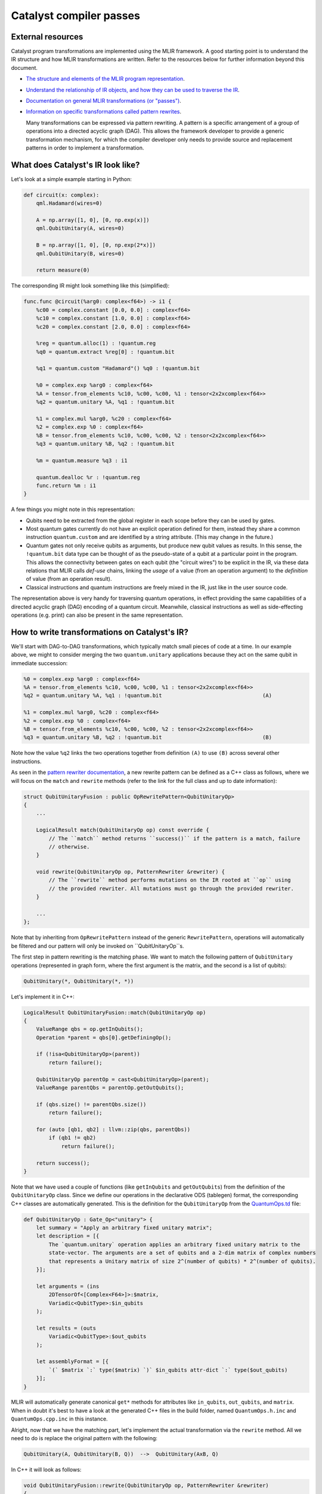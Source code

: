 Catalyst compiler passes
########################

External resources
==================

Catalyst program transformations are implemented using the MLIR framework. A good starting point
is to understand the IR structure and how MLIR transformations are written. Refer to the resources
below for further information beyond this document.

- `The structure and elements of the MLIR program representation <https://mlir.llvm.org/docs/LangRef/>`_.

- `Understand the relationship of IR objects, and how they can be used to traverse the IR <https://mlir.llvm.org/docs/Tutorials/UnderstandingTheIRStructure/>`_.

- `Documentation on general MLIR transformations (or "passes") <https://mlir.llvm.org/docs/PassManagement/>`_.

- `Information on specific transformations called pattern rewrites <https://mlir.llvm.org/docs/PatternRewriter/>`_.

  Many transformations can be expressed via pattern rewriting. A pattern is a specific arrangement
  of a group of operations into a directed acyclic graph (DAG). This allows the framework
  developer to provide a generic transformation mechanism, for which the compiler developer only
  needs to provide source and replacement patterns in order to implement a transformation.


What does Catalyst's IR look like?
==================================

Let's look at a simple example starting in Python:

.. code-block:: python

    def circuit(x: complex):
        qml.Hadamard(wires=0)

        A = np.array([1, 0], [0, np.exp(x)])
        qml.QubitUnitary(A, wires=0)

        B = np.array([1, 0], [0, np.exp(2*x)])
        qml.QubitUnitary(B, wires=0)

        return measure(0)

The corresponding IR might look something like this (simplified):

.. code-block:: llvm

    func.func @circuit(%arg0: complex<f64>) -> i1 {
        %c00 = complex.constant [0.0, 0.0] : complex<f64>
        %c10 = complex.constant [1.0, 0.0] : complex<f64>
        %c20 = complex.constant [2.0, 0.0] : complex<f64>

        %reg = quantum.alloc(1) : !quantum.reg
        %q0 = quantum.extract %reg[0] : !quantum.bit

        %q1 = quantum.custom "Hadamard"() %q0 : !quantum.bit

        %0 = complex.exp %arg0 : complex<f64>
        %A = tensor.from_elements %c10, %c00, %c00, %1 : tensor<2x2xcomplex<f64>>
        %q2 = quantum.unitary %A, %q1 : !quantum.bit

        %1 = complex.mul %arg0, %c20 : complex<f64>
        %2 = complex.exp %0 : complex<f64>
        %B = tensor.from_elements %c10, %c00, %c00, %2 : tensor<2x2xcomplex<f64>>
        %q3 = quantum.unitary %B, %q2 : !quantum.bit

        %m = quantum.measure %q3 : i1

        quantum.dealloc %r : !quantum.reg
        func.return %m : i1
    }

A few things you might note in this representation:

- Qubits need to be extracted from the global register in each scope before they can be used by
  gates.

- Most quantum gates currently do not have an explicit operation defined for them, instead they
  share a common instruction ``quantum.custom`` and are identified by a string attribute.
  (This may change in the future.)

- Quantum gates not only receive qubits as arguments, but produce new qubit values as results. In
  this sense, the ``!quantum.bit`` data type can be thought of as the pseudo-state of a qubit at a
  particular point in the program.
  This allows the connectivity between gates on each qubit (the "circuit wires") to be explicit in
  the IR, via these data relations that MLIR calls *def-use* chains, linking the *usage* of a value
  (from an operation argument) to the *definition* of value (from an operation result).

- Classical instructions and quantum instructions are freely mixed in the IR, just like in the user
  source code.

The representation above is very handy for traversing quantum operations, in effect providing the
same capabilities of a directed acyclic graph (DAG) encoding of a quantum circuit. Meanwhile,
classical instructions as well as side-effecting operations (e.g. print) can also be present in the
same representation.


How to write transformations on Catalyst's IR?
==============================================

We'll start with DAG-to-DAG transformations, which typically match small pieces of code at a time.
In our example above, we might to consider merging the two ``quantum.unitary`` applications because
they act on the same qubit in immediate succession:

.. code-block:: llvm

    %0 = complex.exp %arg0 : complex<f64>
    %A = tensor.from_elements %c10, %c00, %c00, %1 : tensor<2x2xcomplex<f64>>
    %q2 = quantum.unitary %A, %q1 : !quantum.bit                                (A)

    %1 = complex.mul %arg0, %c20 : complex<f64>
    %2 = complex.exp %0 : complex<f64>
    %B = tensor.from_elements %c10, %c00, %c00, %2 : tensor<2x2xcomplex<f64>>
    %q3 = quantum.unitary %B, %q2 : !quantum.bit                                (B)

Note how the value ``%q2`` links the two operations together from definition ``(A)`` to use ``(B)``
across several other instructions.

As seen in the `pattern rewriter documentation <https://mlir.llvm.org/docs/PatternRewriter/#defining-patterns>`_,
a new rewrite pattern can be defined as a C++ class as follows, where we will focus on the ``match``
and ``rewrite`` methods (refer to the link for the full class and up to date information):

.. code-block:: cpp

    struct QubitUnitaryFusion : public OpRewritePattern<QubitUnitaryOp>
    {
        ...

        LogicalResult match(QubitUnitaryOp op) const override {
            // The ``match`` method returns ``success()`` if the pattern is a match, failure
            // otherwise.
        }

        void rewrite(QubitUnitaryOp op, PatternRewriter &rewriter) {
            // The ``rewrite`` method performs mutations on the IR rooted at ``op`` using
            // the provided rewriter. All mutations must go through the provided rewriter.
        }

        ...
    };

Note that by inheriting from ``OpRewritePattern`` instead of the generic ``RewritePattern``,
operations will automatically be filtered and our pattern will only be invoked on
``QubitUnitaryOp``s.

The first step in pattern rewriting is the matching phase. We want to match the following pattern of
``QubitUnitary`` operations (represented in graph form, where the first argument is the matrix, and
the second is a list of qubits):

.. code-block::

    QubitUnitary(*, QubitUnitary(*, *))

Let's implement it in C++:

.. code-block:: cpp

    LogicalResult QubitUnitaryFusion::match(QubitUnitaryOp op)
    {
        ValueRange qbs = op.getInQubits();
        Operation *parent = qbs[0].getDefiningOp();

        if (!isa<QubitUnitaryOp>(parent))
            return failure();

        QubitUnitaryOp parentOp = cast<QubitUnitaryOp>(parent);
        ValueRange parentQbs = parentOp.getOutQubits();

        if (qbs.size() != parentQbs.size())
            return failure();

        for (auto [qb1, qb2] : llvm::zip(qbs, parentQbs))
            if (qb1 != qb2)
                return failure();

        return success();
    }

Note that we have used a couple of functions (like ``getInQubits`` and ``getOutQubits``) from the
definition of the ``QubitUnitaryOp`` class. Since we define our operations in the declarative ODS
(tablegen) format, the corresponding C++ classes are automatically generated. This is the definition
for the ``QubitUnitaryOp`` from the `QuantumOps.td <https://github.com/PennyLaneAI/catalyst/blob/201b0ec6cbec18b6411a876a3c72ba878123e2a1/mlir/include/Quantum/IR/QuantumOps.td#L267>`_
file:

.. code-block::

    def QubitUnitaryOp : Gate_Op<"unitary"> {
        let summary = "Apply an arbitrary fixed unitary matrix";
        let description = [{
            The `quantum.unitary` operation applies an arbitrary fixed unitary matrix to the
            state-vector. The arguments are a set of qubits and a 2-dim matrix of complex numbers
            that represents a Unitary matrix of size 2^(number of qubits) * 2^(number of qubits).
        }];

        let arguments = (ins
            2DTensorOf<[Complex<F64>]>:$matrix,
            Variadic<QubitType>:$in_qubits
        );

        let results = (outs
            Variadic<QubitType>:$out_qubits
        );

        let assemblyFormat = [{
            `(` $matrix `:` type($matrix) `)` $in_qubits attr-dict `:` type($out_qubits)
        }];
    }

MLIR will automatically generate canonical ``get*`` methods for attributes like ``in_qubits``,
``out_qubits``, and ``matrix``. When in doubt it's best to have a look at the generated C++ files in
the build folder, named ``QuantumOps.h.inc`` and ``QuantumOps.cpp.inc`` in this instance.

Alright, now that we have the matching part, let's implement the actual transformation via the
``rewrite`` method. All we need to do is replace the original pattern with the following:

.. code-block::

    QubitUnitary(A, QubitUnitary(B, Q))  -->  QubitUnitary(AxB, Q)

In C++ it will look as follows:

.. code-block:: cpp

    void QubitUnitaryFusion::rewrite(QubitUnitaryOp op, PatternRewriter &rewriter)
    {
        ValueRange qbs = op.getInQubits();
        QubitUnitaryOp parentOp = cast<QubitUnitaryOp>(qbs[0].getDefiningOp());

        Value m1 = op.getMatrix();
        Value m2 = parentOp.getMatrix();

        linalg::MatmulOp matmul = rewriter.create<linalg::MatmulOp>(op.getLoc(), {m1, m2}, {});
        Value res = matmul.getResult(0);

        rewriter.updateRootInPlace(op, [&] {
            op->setOperand(0, res);
        });
        rewriter.replaceOp(parentOp, parentOp.getResults());
    }

When writing transformations, the rewriter is the most important tool we have. It can create new
operations for us, delete others, or change the place in the IR where we are choosing to make
changes (also called the insertion point). Let's have look at some of these elements:

- *constructing new operations*:

  New operations are created via the ``rewriter.create`` method. Here we want to generate a matrix
  multiplication instruction from the ``linalg`` dialect. C++ namespaces usually correspond to the
  dialect name. The first thing the rewriter needs is always a `location object <https://mlir.llvm.org/docs/Diagnostics/#source-locations>`_,
  which is used in debugging to refer back to the original source code line, for example.
  Following this, we need to provide the right arguments to instantiate the operation. So-called
  operation builders are automatically defined for this purpose, whose source can be referenced to
  consult which arguments are required. Looking into ``LinalgStructuredOps.h.inc`` for example
  reveals the following options:

    .. code-block:: cpp

      static void build(::mlir::OpBuilder &odsBuilder, ::mlir::OperationState &odsState, ValueRange inputs, ValueRange outputs, ArrayRef<NamedAttribute> attributes = {});
      static void build(::mlir::OpBuilder &odsBuilder, ::mlir::OperationState &odsState, TypeRange resultTensorTypes, ValueRange inputs, ValueRange outputs, ArrayRef<NamedAttribute> attributes = {});
      static void build(::mlir::OpBuilder &odsBuilder, ::mlir::OperationState &odsState, TypeRange resultTensorTypes, ValueRange operands, ArrayRef<NamedAttribute> attributes = {});
      static void build(::mlir::OpBuilder &odsBuilder, ::mlir::OperationState &odsState, TypeRange resultTensorTypes, ValueRange inputs, ValueRange outputs, Attribute cast, ArrayRef<NamedAttribute> attributes = {});

  We can always ignore the first two arguments, ``odsBuilder`` and ``odsState``, but the remaining
  ones are the arguments we'll need to provide to the rewriter. We chose the simplest one which
  only requires specifying a range of values for the operation ``inputs`` (two to be precise). We
  can ignore ``outputs`` argument for now as it is a peculiarity of the ``linalg`` dialect.
  If necessary, the result types of an operation may be specified as can be seen in the second
  version, but for ``matmul`` the result types can be automatically deduced.

- *removing operations*:

  We can remove operations via the ``rewriter.replaceOp`` method (among others). The reason we
  don't straight up delete operations is that that would break the def-chains in the IR. Instead,
  we always need to provide replacement values for the results that the operation to be deleted
  defined.
  In this case, we simply replace the output qubit values with the input qubit values to maintain
  the correct "wire" connections. We would thus change

  .. code-block:: llvm

      %q2 = quantum.unitary %A, %q1 : !quantum.bit
      %q3 = quantum.unitary %B, %q2 : !quantum.bit

  into

  .. code-block:: llvm

      %q3 = quantum.unitary %B, %q1 : !quantum.bit

  Note how the argument of the second unitary op was automatically swapped from ``%q2`` to
  ``%q1``.

- *updating operations*:

  Operation arguments and `attributes <https://mlir.llvm.org/docs/LangRef/#attributes>`_ can also
  be modified in-place (without creating a new operation). We use this to replace the matrix
  argument of our operation with the result of the multiplication. Since this mechanism doesn't
  go through the rewriter, he have to notify it explicitly that we are making changes to an
  operation:

  .. code-block:: cpp

      rewriter.updateRootInPlace(op, [&] {
          op->setOperand(0, res);
      });

  Note that in order to change to results on an operation you will need to create a copy of it
  and erase the existing operation, they cannot be modified in-place.

Invoking transformation patterns
================================

IR changes are always effected by a transformation *pass*. Many compilers are structured around the
notion of passes, where the program is progressively transformed and each pass is responsible for a
particular sub-task.

While the transformation pattern we wrote above defines how we want to transform certain aspects of
our program, it doesn't yet specify how the patterns are applied to an input program. For this we
need to write a pass.

The simplest approach might be to say we want our transformation pass to look at the entire program,
and apply a set of patterns we defined like the one above. We can do so by creating an
`OperationPass <https://mlir.llvm.org/docs/PassManagement/#operation-pass-static-filtering-by-op-type>`_
that acts on an MLIR module (remember an MLIR module is an operation that itself contains globals
and other function operations, which themselves can contain other operations, and so on):

.. code-block:: cpp

    struct QuantumOptimizationPass : public PassWrapper<QuantumOptimizationPass, OperationPass<ModuleOp>>
    {
        void runOnOperation() {
            // Get the current operation being operated on.
            ModuleOp op = getOperation();
            MLIRContext *ctx = &getContext();

            // Define the set of patterns to use.
            RewritePatternSet quantumPatterns(ctx);
            quantumPatterns.add<QubitUnitaryFusion>(ctx);

            // Apply patters in an iterative and greedy manner.
            if (failed(applyPatternsAndFoldGreedily(op, std::move(quantumPatterns)))) {
                return signalPassFailure();
            }
        }
    };

To apply patterns we need a `pattern applicator <https://mlir.llvm.org/docs/PatternRewriter/#common-pattern-drivers>`_.
There a few in MLIR but typically you can just use the greedy pattern rewrite driver
(``applyPatternsAndFoldGreedily``), which will iterative over the IR and apply patterns until a
fixed point is reached.


Writing more general transformations
====================================

The pattern-based approach to transformations is not limited to small peephole optimizations like
the one above, in fact all transformation passes in Catalyst currently use either regular rewrite
patters or dialect conversion patterns. Let's take a quick look at the finite difference method
in Catalyst for example.

The starting point for the transformation is the differentiation instruction in our gradient dialect
(`GradOp <https://github.com/PennyLaneAI/catalyst/tree/main/mlir/include/Gradient/IR/GradientOps.td#L25>`_).
It acts like a function call, but instead returns the derivative of the function for some given
inputs:

.. code-block:: llvm

    func.func @my_func(f64, f64, f64) -> f64 {
        ...
    }

    %deriv:3 = gradient.grad "fd" @my_func(%x, %y, %z) : (f64, f64, f64) -> (f64, f64, f64)

We'll want to replace this with code that implements the finite difference method. The *pass*
implementation will essentially look like the one above (say ``GradientPass``), but with a different
pattern set. This pattern would instead act on all ``GradOp``s in the program:

.. code-block:: cpp

    struct FiniteDiffLowering : public OpRewritePattern<GradOp>

But since the gradient could be calculated in different ways, we want to filter matches to those
gradient ops that specify the finite difference method, indicated via the ``"fd"``
`attribute <https://mlir.llvm.org/docs/LangRef/#attributes>`_:

.. code-block:: cpp

    LogicalResult FiniteDiffLowering::match(GradOp op)
    {
        if (op.getMethod() == "fd")
            return success();

        return failure();
    }

For the rewriting part we'll want to introduce a few new elements, such as looking up symbols
(function names), creating new functions, and changing the insertion point.

.. code-block:: cpp

    void FiniteDiffLowering::rewrite(GradOp op, PatternRewriter &rewriter)
    {
        // First let's find the function the grad operation is referencing.
        func::FuncOp callee =
            SymbolTable::lookupNearestSymbolFrom<func::FuncOp>(op, op.getCalleeAttr());
        if (!callee)
            return signalPassFailure();

        // Now let's create a new function to place the differentiation code into, so it doesn't
        // pollute the current scope. We'll insert the new function after the callee.
        {
            // Insertion guards are useful to store the current IR position (insertion point) on stack,
            // returning to it upon exiting the C++ scope.
            PatternRewriter::InsertionGuard insertGuard(rewriter);
            rewriter.setInsertionPointAfter(callee);

            // Specify the properties of the new function like name, type signature, and visibility.
            std::string fnName = op.getCallee().str() + ".finitediff";
            StringAttr visibility = rewriter.getStringAttr("private");
            // The function type should be identical to the type signature of the grad operation.
            FunctionType fnType = rewriter.getFunctionType(op.getOperandTypes(), op.getResultTypes());

            gradFn = rewriter.create<func::FuncOp>(op.getLoc(), fnName, fnType, visibility, nullptr, nullptr);

            // Now we just to populate the actual body of the function. First create an empty body.
            Block *fnBody = gradFn.addEntryBlock();
            // Move the insertion point to inside the function body.
            rewriter.setInsertionPointToStart(fnBody);
            // Populate the function body.
            populateFiniteDiffMethod(rewriter, op, gradFn);
        }
    }

Symbols are string references to IR objects, which rather than containing a physical reference or
pointer to the actual object, only refer to it by name. In order to dereference a symbol we always
have to look it up in a symbol table. This means that symbols are a bit more flexible and don't
have the same constraints as the `SSA <https://en.wikipedia.org/wiki/Static_single-assignment_form>`_
values used everywhere else in the IR.

To help visualize the process, after this step we would have gone from the IR shown above:

.. code-block:: llvm

    func.func @my_func(%x: f64, %y: f64, %z: f64) -> f64 {
        ...
    }

    %deriv:3 = gradient.grad "fd" @my_func(%x, %y, %z) : (f64, f64, f64) -> (f64, f64, f64)

to the following IR:

.. code-block:: llvm

    func.func @my_func(%x: f64, %y: f64, %z: f64) -> f64 {
        ...
    }

    func.func @my_func.finitediff(f64, f64, f64) -> (f64, f64, f64) {
        <contents of populateFiniteDiffMethod>
    }

    %deriv:3 = gradient.grad "fd" @my_func(%x, %y, %z) : (f64, f64, f64) -> (f64, f64, f64)

Let's fill out the rest of the method. The finite difference method works by invoking the callee
twice with slightly different parameter values, approximating the partial derivative as follows:

.. math::

    \frac{d}{dx} f(x, y, z) \approx \frac{f(x + h, y, z) - f(x, y, z)}{h}

In code:

.. code-block:: cpp

    void populateFiniteDiffMethod(PatternRewriter &rewriter, GradOp op, func::FuncOp gradFn)
    {
        Location loc = op.getLoc();
        ValueRange callArgs = gradFn.getArguments();

        // We can reuse the same f(x, y, z) evaluation for all partial derivatives.
        func::CallOp callOp = rewriter.create<func::CallOp>(loc, callee, callArgs);

        // Loop through x, y, z to collect the partial derivatives.
        std::vector<Value> gradient;
        for (auto [idx, arg] : llvm::enumerate(callArgs)) {

            FloatAttr hAttr = rewriter.getF64FloatAttr(0.1); // or another small fd parameter
            Value hValue = rewriter.create<arith::ConstantOp>(loc, hAttr);

            Value argPlusH = rewriter.create<arith::AddFOp>(loc, arg, hValue);

            // Make a copy of arguments to replace the argument with it's shifted value.
            std::vector<Value> callArgsForward(callArgs.begin(), callArgs.end());
            callArgsForward[idx] = argPlusH;
            func::CallOp callOpForward =
                rewriter.create<func::CallOp>(loc, callee, callArgsForward);

            // Compute the finite difference.
            Value difference = rewriter.create<arith::SubFOp>(loc, callOpForward.getResult(0), callOp.getResult(0));
            Value partialDerivative = rewriter.create<arith::DivFOp>(loc, difference, hValue);
            gradient.push_back(partialDerivative);
        }

        rewriter.create<func::ReturnOp>(loc, gradient);
    }

Alright, our function should now look something like this:

.. code-block:: llvm

    func.func @my_func.finitediff(%x: f64, %y: f64, %z: f64) -> (f64, f64, f64) {
        %h = arith.constant 0.1 : f64

        %fres = func.call @my_func(%x, %y, %z) : (f64, f64, f64) -> f64

        %xph = arith.addf %x, %h : f64
        %fxph = func.call @my_func(%xph, %y, %z) : (f64, f64, f64) -> f64
        %diffx = arith.subf %fxph, %fres : f64
        %dx = arith.divf %diffx, %h

        %yph = arith.addf %y, %h : f64
        %fyph = func.call @my_func(%x, %yph, %z) : (f64, f64, f64) -> f64
        %diffy = arith.subf %fyph, %fres : f64
        %dy = arith.divf %diffy, %h

        %zph = arith.addf %z, %h : f64
        %fzph = func.call @my_func(%x, %y, %zph) : (f64, f64, f64) -> f64
        %diffz = arith.subf %fzph, %fres : f64
        %dz = arith.divf %diffz, %h

        func.return %dx, %dy, %dz : f64, f64, f64
    }

Finally, we have to amend our rewrite function to invoke the new function we created and delete the
``GradOp`` from the IR:

.. code-block:: cpp

    void FiniteDiffLowering::rewrite(GradOp op, PatternRewriter &rewriter)
    {
        ...
            populateFiniteDiffMethod(rewriter, op, gradFn);
        }

        rewriter.replaceOpWithNewOp<func::CallOp>(op, gradFn, op.getArgOperands());
    }

Note how we can create a new operation, take its results, and use those to replace another operation
in one go. This turns the previous IR:

.. code-block:: llvm

    func.func @my_func(%x: f64, %y: f64, %z: f64) -> f64 {
        ...
    }

    func.func @my_func.finitediff(f64, f64, f64) -> (f64, f64, f64) {
        <contents of populateFiniteDiffMethod>
    }

    %deriv:3 = gradient.grad "fd" @my_func(%x, %y, %z) : (f64, f64, f64) -> (f64, f64, f64)

into:

.. code-block:: llvm

    func.func @my_func(%x: f64, %y: f64, %z: f64) -> f64 {
        ...
    }

    func.func @my_func.finitediff(f64, f64, f64) -> (f64, f64, f64) {
        <contents of populateFiniteDiffMethod>
    }

    %deriv:3 = func.call @my_func.finitediff(%x, %y, %z) : (f64, f64, f64) -> (f64, f64, f64)
